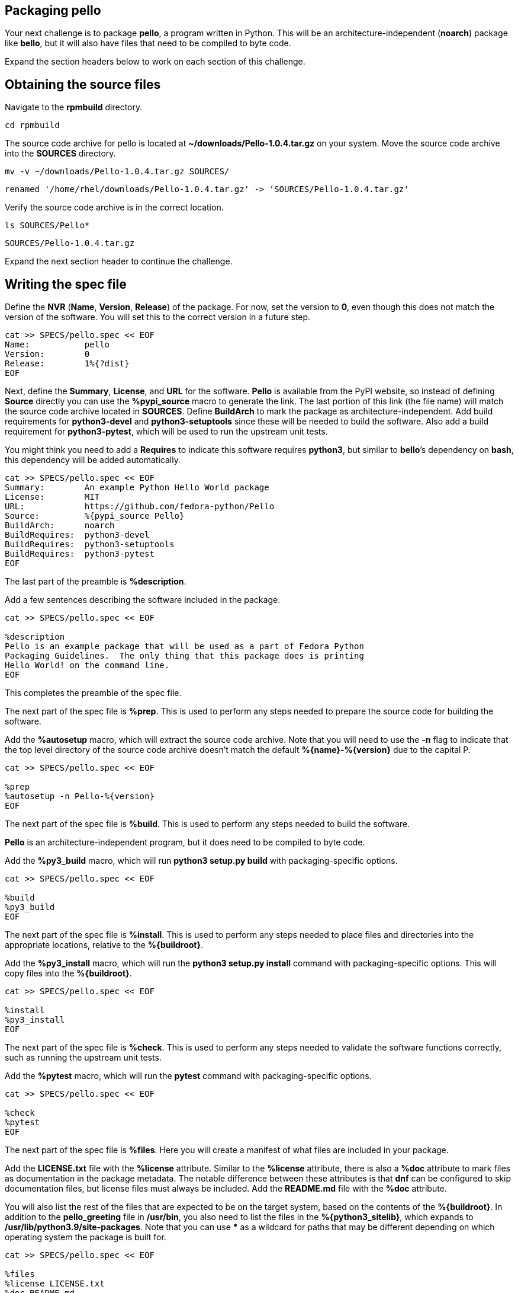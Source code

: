 == Packaging pello

Your next challenge is to package *pello*, a program written in Python.
This will be an architecture-independent (*noarch*) package like
*bello*, but it will also have files that need to be compiled to byte
code.

Expand the section headers below to work on each section of this
challenge.

== Obtaining the source files

Navigate to the *rpmbuild* directory.

[source,bash]
----
cd rpmbuild
----

The source code archive for pello is located at
*~/downloads/Pello-1.0.4.tar.gz* on your system. Move the source code
archive into the *SOURCES* directory.

[source,bash]
----
mv -v ~/downloads/Pello-1.0.4.tar.gz SOURCES/
----

[source,nocopy]
----
renamed '/home/rhel/downloads/Pello-1.0.4.tar.gz' -> 'SOURCES/Pello-1.0.4.tar.gz'
----

Verify the source code archive is in the correct location.

[source,bash]
----
ls SOURCES/Pello*
----

[source,nocopy]
----
SOURCES/Pello-1.0.4.tar.gz
----

Expand the next section header to continue the challenge.

== Writing the spec file

Define the *NVR* (*Name*, *Version*, *Release*) of the package. For now,
set the version to *0*, even though this does not match the version of
the software. You will set this to the correct version in a future step.

[source,bash]
----
cat >> SPECS/pello.spec << EOF
Name:           pello
Version:        0
Release:        1%{?dist}
EOF
----

Next, define the *Summary*, *License*, and *URL* for the software.
*Pello* is available from the PyPI website, so instead of defining
*Source* directly you can use the *%pypi_source* macro to generate the
link. The last portion of this link (the file name) will match the
source code archive located in *SOURCES*. Define *BuildArch* to mark the
package as architecture-independent. Add build requirements for
*python3-devel* and *python3-setuptools* since these will be needed to
build the software. Also add a build requirement for *python3-pytest*,
which will be used to run the upstream unit tests.

You might think you need to add a *Requires* to indicate this software
requires *python3*, but similar to *bello*’s dependency on *bash*, this
dependency will be added automatically.

[source,bash]
----
cat >> SPECS/pello.spec << EOF
Summary:        An example Python Hello World package
License:        MIT
URL:            https://github.com/fedora-python/Pello
Source:         %{pypi_source Pello}
BuildArch:      noarch
BuildRequires:  python3-devel
BuildRequires:  python3-setuptools
BuildRequires:  python3-pytest
EOF
----

The last part of the preamble is *%description*.

Add a few sentences describing the software included in the package.

[source,bash]
----
cat >> SPECS/pello.spec << EOF

%description
Pello is an example package that will be used as a part of Fedora Python
Packaging Guidelines.  The only thing that this package does is printing
Hello World! on the command line.
EOF
----

This completes the preamble of the spec file.

The next part of the spec file is *%prep*. This is used to perform any
steps needed to prepare the source code for building the software.

Add the *%autosetup* macro, which will extract the source code archive.
Note that you will need to use the *-n* flag to indicate that the top
level directory of the source code archive doesn’t match the default
*%\{name}-%\{version}* due to the capital P.

[source,bash]
----
cat >> SPECS/pello.spec << EOF

%prep
%autosetup -n Pello-%{version}
EOF
----

The next part of the spec file is *%build*. This is used to perform any
steps needed to build the software.

*Pello* is an architecture-independent program, but it does need to be
compiled to byte code.

Add the *%py3_build* macro, which will run *python3 setup.py build* with
packaging-specific options.

[source,bash]
----
cat >> SPECS/pello.spec << EOF

%build
%py3_build
EOF
----

The next part of the spec file is *%install*. This is used to perform
any steps needed to place files and directories into the appropriate
locations, relative to the *%\{buildroot}*.

Add the *%py3_install* macro, which will run the *python3 setup.py
install* command with packaging-specific options. This will copy files
into the *%\{buildroot}*.

[source,bash]
----
cat >> SPECS/pello.spec << EOF

%install
%py3_install
EOF
----

The next part of the spec file is *%check*. This is used to perform any
steps needed to validate the software functions correctly, such as
running the upstream unit tests.

Add the *%pytest* macro, which will run the *pytest* command with
packaging-specific options.

[source,bash]
----
cat >> SPECS/pello.spec << EOF

%check
%pytest
EOF
----

The next part of the spec file is *%files*. Here you will create a
manifest of what files are included in your package.

Add the *LICENSE.txt* file with the *%license* attribute. Similar to the
*%license* attribute, there is also a *%doc* attribute to mark files as
documentation in the package metadata. The notable difference between
these attributes is that *dnf* can be configured to skip documentation
files, but license files must always be included. Add the *README.md*
file with the *%doc* attribute.

You will also list the rest of the files that are expected to be on the
target system, based on the contents of the *%\{buildroot}*. In addition
to the *pello_greeting* file in */usr/bin*, you also need to list the
files in the *%\{python3_sitelib}*, which expands to
*/usr/lib/python3.9/site-packages*. Note that you can use *** as a
wildcard for paths that may be different depending on which operating
system the package is built for.

[source,bash]
----
cat >> SPECS/pello.spec << EOF

%files
%license LICENSE.txt
%doc README.md
%{_bindir}/pello_greeting
%{python3_sitelib}/Pello-*.egg-info
%{python3_sitelib}/pello
EOF
----

The last part of the spec file is *%changelog*. It lists the changes
that have happened to the package between different versions and
releases.

Leave this empty for now.

[source,bash]
----
cat >> SPECS/pello.spec << EOF

%changelog
EOF
----

Use the *rpmdev-bumpspec* tool to create a changelog entry. This tool
will also change the *Version* field in the preamble to the correct
value.

[source,bash]
----
rpmdev-bumpspec --new 1.0.4 --comment 'Initial package' SPECS/pello.spec
----

Review the spec file you have written.

[source,bash]
----
cat SPECS/pello.spec
----

[source,nocopy]
----
Name:           pello
Version:        1.0.4
Release:        1%{?dist}
Summary:        An example Python Hello World package
License:        MIT
URL:            https://github.com/fedora-python/Pello
Source:         %{pypi_source Pello}
BuildArch:      noarch
BuildRequires:  python3-devel
BuildRequires:  python3-setuptools
BuildRequires:  python3-pytest

%description
Pello is an example package that will be used as a part of Fedora Python
Packaging Guidelines.  The only thing that this package does is printing
Hello World! on the command line.

%prep
%autosetup -n Pello-%{version}

%build
%py3_build

%install
%py3_install

%check
%pytest

%files
%license LICENSE.txt
%doc README.md
%{python3_sitelib}/Pello-*.egg-info
%{python3_sitelib}/pello
%{_bindir}/pello_greeting

%changelog
* Fri Jan 26 2024 First Last <first@example.com> - 1.0.4-1
- Initial package
----

Expand the next section header to continue the challenge.

== Building the package

Before starting the *rpmbuild* process, use the *rpmlint* command to
check for common problems in your spec file.

[source,bash]
----
rpmlint SPECS/pello.spec
----

[source,nocopy]
----
0 packages and 1 specfiles checked; 0 errors, 0 warnings.
----

Install the build requirements with the *dnf builddep* command.

[source,bash]
----
sudo dnf -y builddep SPECS/pello.spec
----

[source,nocopy]
----
### OUTPUT ABRIDGED ###
Installing:
 python3-devel        x86_64   3.9.18-3.el9    rhel-9-for-x86_64-appstream-rpms           248 k
 python3-pytest       noarch   6.2.2-6.el9     codeready-builder-for-rhel-9-x86_64-rpms   525 k
Installing dependencies:
 python-rpm-macros    noarch   3.9-53.el9      rhel-9-for-x86_64-appstream-rpms            17 k
 python3-attrs        noarch   20.3.0-7.el9    rhel-9-for-x86_64-appstream-rpms            91 k
 python3-iniconfig    noarch   1.1.1-7.el9     codeready-builder-for-rhel-9-x86_64-rpms    21 k
 python3-packaging    noarch   20.9-5.el9      rhel-9-for-x86_64-appstream-rpms            81 k
 python3-pluggy       noarch   0.13.1-7.el9    codeready-builder-for-rhel-9-x86_64-rpms    45 k
### OUTPUT ABRIDGED ###
----

Once the build requirements are installed, you can build the package
using the *rpmbuild* command. This will create a package and a source
package in the appropriate directories in your packaging workspace.

[source,bash]
----
rpmbuild -ba SPECS/pello.spec
----

[source,nocopy]
----
### OUTPUT ABRIDGED ###
Wrote: /home/rhel/rpmbuild/SRPMS/pello-1.0.4-1.el9.src.rpm
Wrote: /home/rhel/rpmbuild/RPMS/noarch/pello-1.0.4-1.el9.noarch.rpm
Executing(%clean): /bin/sh -e /var/tmp/rpm-tmp.npnz0l
+ umask 022
+ cd /home/rhel/rpmbuild/BUILD
+ cd Pello-1.0.4
+ /usr/bin/rm -rf /home/rhel/rpmbuild/BUILDROOT/pello-1.0.4-1.el9.x86_64
+ RPM_EC=0
++ jobs -p
+ exit 0
----

You can inspect these packages using the *rpm* and *rpmlint* commands.

Use the *rpm* command to list the contents of the source package.

[source,bash]
----
rpm --query --list --package SRPMS/pello-1.0.4-1.el9.src.rpm
----

[source,nocopy]
----
Pello-1.0.4.tar.gz
pello.spec
----

Use the *rpm* command to list the contents of the package.

[source,bash]
----
rpm --query --list --package RPMS/noarch/pello-1.0.4-1.el9.noarch.rpm
----

[source,nocopy]
----
/usr/bin/pello_greeting
/usr/lib/python3.9/site-packages/Pello-1.0.4-py3.9.egg-info
/usr/lib/python3.9/site-packages/Pello-1.0.4-py3.9.egg-info/PKG-INFO
/usr/lib/python3.9/site-packages/Pello-1.0.4-py3.9.egg-info/SOURCES.txt
/usr/lib/python3.9/site-packages/Pello-1.0.4-py3.9.egg-info/dependency_links.txt
/usr/lib/python3.9/site-packages/Pello-1.0.4-py3.9.egg-info/entry_points.txt
/usr/lib/python3.9/site-packages/Pello-1.0.4-py3.9.egg-info/not-zip-safe
/usr/lib/python3.9/site-packages/Pello-1.0.4-py3.9.egg-info/requires.txt
/usr/lib/python3.9/site-packages/Pello-1.0.4-py3.9.egg-info/top_level.txt
/usr/lib/python3.9/site-packages/pello
/usr/lib/python3.9/site-packages/pello/__init__.py
/usr/lib/python3.9/site-packages/pello/__main__.py
/usr/lib/python3.9/site-packages/pello/__pycache__
/usr/lib/python3.9/site-packages/pello/__pycache__/__init__.cpython-39.opt-1.pyc
/usr/lib/python3.9/site-packages/pello/__pycache__/__init__.cpython-39.pyc
/usr/lib/python3.9/site-packages/pello/__pycache__/__main__.cpython-39.opt-1.pyc
/usr/lib/python3.9/site-packages/pello/__pycache__/__main__.cpython-39.pyc
/usr/lib/python3.9/site-packages/pello/__pycache__/pello_greeting.cpython-39.opt-1.pyc
/usr/lib/python3.9/site-packages/pello/__pycache__/pello_greeting.cpython-39.pyc
/usr/lib/python3.9/site-packages/pello/pello_greeting.py
/usr/share/doc/pello
/usr/share/doc/pello/README.md
/usr/share/licenses/pello
/usr/share/licenses/pello/LICENSE.txt
----

Use the *rpmlint* command to check for common problems in the package.
You will see a warning about *no-manual-page-for-binary*. This warnings
is expected in this case because *pello* did not include a man page.

[source,bash]
----
rpmlint RPMS/noarch/pello-1.0.4-1.el9.noarch.rpm
----

[source,nocopy]
----
pello.noarch: W: no-manual-page-for-binary pello_greeting
1 packages and 0 specfiles checked; 0 errors, 1 warnings.
----

Now that your package is built, you can install it on the system.

[source,bash]
----
sudo dnf -y install RPMS/noarch/pello-1.0.4-1.el9.noarch.rpm
----

[source,nocopy]
----
### OUTPUT ABRIDGED ###
Installing:
 pello        noarch        1.0.4-1.el9           @commandline         16 k
### OUTPUT ABRIDGED ###
----

Finally, run the *pello_greeting* program.

[source,bash]
----
pello_greeting
----

[source,nocopy]
----
Hello World!
----

That concludes this challenge. In the next challenge, you will build
*pello* with *mock* instead of *rpmbuild*.
